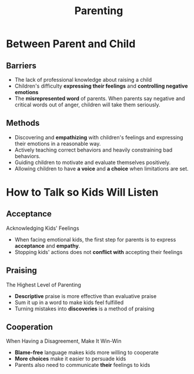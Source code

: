 #+title: Parenting
#+OPTIONS: H:2 toc:1 num:2 ^:nil
* Between Parent and Child
** Barriers
  - The lack of professional knowledge about raising a child
  - Children's difficulty *expressing their feelings* and *controlling negative emotions*
  - The *misrepresented word* of parents. When parents say negative and critical words out of anger, children will take them seriously.

** Methods
  - Discovering and *empathizing* with children's feelings and expressing their emotions in a reasonable way.
  - Actively teaching correct behaviors and heavily constraining bad behaviors.
  - Guiding children to motivate and evaluate themselves positively.
  - Allowing children to have *a voice* and *a choice* when limitations are set.

* How to Talk so Kids Will Listen
** Acceptance
   Acknowledging Kids' Feelings
   - When facing emotional kids, the first step for parents is to express *acceptance* and *empathy*.
   - Stopping kids' actions does not *conflict with* accepting their feelings

** Praising
   The Highest Level of Parenting
   - *Descriptive* praise is more effective than evaluative praise
   - Sum it up in a word to make kids feel fulfilled
   - Turning mistakes into *discoveries* is a method of praising

** Cooperation
   When Having a Disagreement, Make It Win-Win
   - *Blame-free* language makes kids more willing to cooperate
   - *More choices* make it easier to persuade kids
   - Parents also need to communicate *their* feelings to kids
